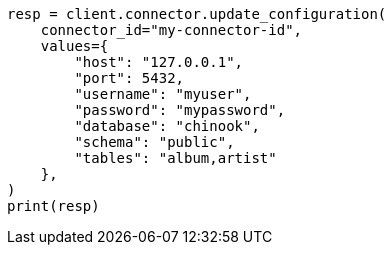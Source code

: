 // This file is autogenerated, DO NOT EDIT
// connector/docs/connectors-API-tutorial.asciidoc:340

[source, python]
----
resp = client.connector.update_configuration(
    connector_id="my-connector-id",
    values={
        "host": "127.0.0.1",
        "port": 5432,
        "username": "myuser",
        "password": "mypassword",
        "database": "chinook",
        "schema": "public",
        "tables": "album,artist"
    },
)
print(resp)
----
